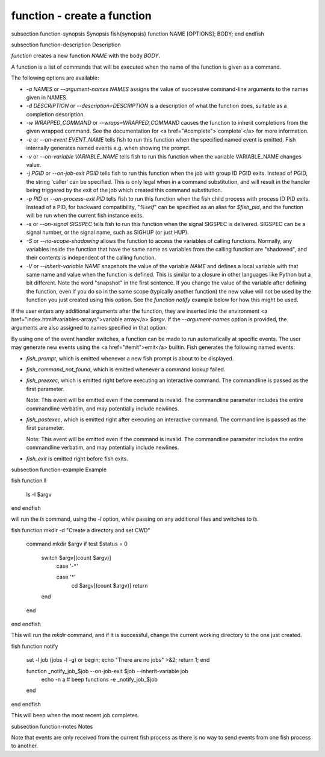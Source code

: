 function - create a function
==========================================


\subsection function-synopsis Synopsis
\fish{synopsis}
function NAME [OPTIONS]; BODY; end
\endfish

\subsection function-description Description

`function` creates a new function `NAME` with the body `BODY`.

A function is a list of commands that will be executed when the name of the function is given as a command.

The following options are available:

- `-a NAMES` or `--argument-names NAMES` assigns the value of successive command-line arguments to the names given in NAMES.

- `-d DESCRIPTION` or `--description=DESCRIPTION` is a description of what the function does, suitable as a completion description.

- `-w WRAPPED_COMMAND` or `--wraps=WRAPPED_COMMAND` causes the function to inherit completions from the given wrapped command. See the documentation for <a href="#complete">`complete`</a> for more information.

- `-e` or `--on-event EVENT_NAME` tells fish to run this function when the specified named event is emitted. Fish internally generates named events e.g. when showing the prompt.

- `-v` or `--on-variable VARIABLE_NAME` tells fish to run this function when the variable VARIABLE_NAME changes value.

- `-j PGID` or `--on-job-exit PGID` tells fish to run this function when the job with group ID PGID exits. Instead of PGID, the string 'caller' can be specified. This is only legal when in a command substitution, and will result in the handler being triggered by the exit of the job which created this command substitution.

- `-p PID` or `--on-process-exit PID` tells fish to run this function when the fish child process
  with process ID PID exits. Instead of a PID, for backward compatibility,
  "`%self`" can be specified as an alias for `$fish_pid`, and the function will be run when the
  current fish instance exits.

- `-s` or `--on-signal SIGSPEC` tells fish to run this function when the signal SIGSPEC is delivered. SIGSPEC can be a signal number, or the signal name, such as SIGHUP (or just HUP).

- `-S` or `--no-scope-shadowing` allows the function to access the variables of calling functions. Normally, any variables inside the function that have the same name as variables from the calling function are "shadowed", and their contents is independent of the calling function.

- `-V` or `--inherit-variable NAME` snapshots the value of the variable `NAME` and defines a local variable with that same name and value when the function is defined. This is similar to a closure in other languages like Python but a bit different. Note the word "snapshot" in the first sentence. If you change the value of the variable after defining the function, even if you do so in the same scope (typically another function) the new value will not be used by the function you just created using this option. See the `function notify` example below for how this might be used.

If the user enters any additional arguments after the function, they are inserted into the environment <a href="index.html#variables-arrays">variable array</a> `$argv`. If the `--argument-names` option is provided, the arguments are also assigned to names specified in that option.

By using one of the event handler switches, a function can be made to run automatically at specific events. The user may generate new events using the <a href="#emit">emit</a> builtin. Fish generates the following named events:

- `fish_prompt`, which is emitted whenever a new fish prompt is about to be displayed.

- `fish_command_not_found`, which is emitted whenever a command lookup failed.

- `fish_preexec`, which is emitted right before executing an interactive command. The commandline is passed as the first parameter.

  Note: This event will be emitted even if the command is invalid. The commandline parameter includes the entire commandline verbatim, and may potentially include newlines.

- `fish_postexec`, which is emitted right after executing an interactive command. The commandline is passed as the first parameter.

  Note: This event will be emitted even if the command is invalid. The commandline parameter includes the entire commandline verbatim, and may potentially include newlines.

- `fish_exit` is emitted right before fish exits.

\subsection function-example Example

\fish
function ll
    ls -l $argv
end
\endfish

will run the `ls` command, using the `-l` option, while passing on any additional files and switches to `ls`.

\fish
function mkdir -d "Create a directory and set CWD"
    command mkdir $argv
    if test $status = 0
        switch $argv[(count $argv)]
            case '-*'

            case '*'
                cd $argv[(count $argv)]
                return
        end
    end
end
\endfish

This will run the `mkdir` command, and if it is successful, change the current working directory to the one just created.

\fish
function notify
    set -l job (jobs -l -g)
    or begin; echo "There are no jobs" >&2; return 1; end

    function _notify_job_$job --on-job-exit $job --inherit-variable job
        echo -n \a # beep
        functions -e _notify_job_$job
    end
end
\endfish

This will beep when the most recent job completes.


\subsection function-notes Notes

Note that events are only received from the current fish process as there is no way to send events from one fish process to another.
